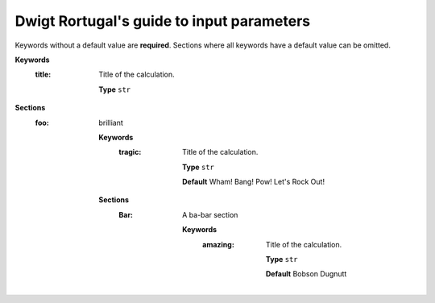 .. This documentation was autogenerated using parselglossy. Editing by hand is not recommended.

==========================================
Dwigt Rortugal's guide to input parameters
==========================================

Keywords without a default value are **required**.
Sections where all keywords have a default value can be omitted.

**Keywords**
 :title: Title of the calculation.

  **Type** ``str``

**Sections**
 :foo: brilliant

  **Keywords**
   :tragic: Title of the calculation.
  
    **Type** ``str``
  
    **Default** Wham! Bang! Pow! Let's Rock Out!
  
  **Sections**
   :Bar: A ba-bar section
  
      **Keywords**
       :amazing: Title of the calculation.
      
        **Type** ``str``
      
        **Default** Bobson Dugnutt